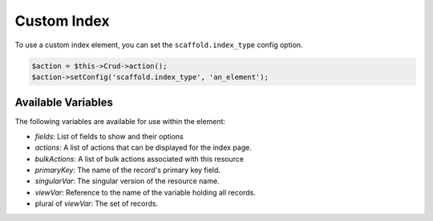 Custom Index
============

To use a custom index element, you can set the ``scaffold.index_type`` config option.

.. code-block:: php

    $action = $this->Crud->action();
    $action->setConfig('scaffold.index_type', 'an_element');

Available Variables
-------------------

The following variables are available for use within the element:

- `fields`: List of fields to show and their options
- `actions`: A list of actions that can be displayed for the index page.
- `bulkActions`: A list of bulk actions associated with this resource
- `primaryKey`: The name of the record's primary key field.
- `singularVar`: The singular version of the resource name.
- `viewVar`: Reference to the name of the variable holding all records.
- plural of `viewVar`: The set of records.
